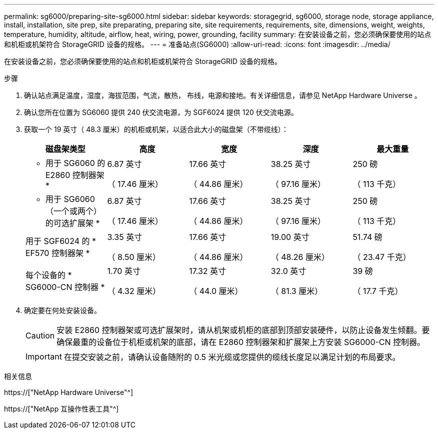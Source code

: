 ---
permalink: sg6000/preparing-site-sg6000.html 
sidebar: sidebar 
keywords: storagegrid, sg6000, storage node, storage appliance, install, installation, site prep, site preparating, preparing site, site requirements, requirements, site, dimensions, weight, weights, temperature, humidity, altitude, airflow, heat, wiring, power, grounding, facility 
summary: 在安装设备之前，您必须确保要使用的站点和机柜或机架符合 StorageGRID 设备的规格。 
---
= 准备站点(SG6000)
:allow-uri-read: 
:icons: font
:imagesdir: ../media/


[role="lead"]
在安装设备之前，您必须确保要使用的站点和机柜或机架符合 StorageGRID 设备的规格。

.步骤
. 确认站点满足温度，湿度，海拔范围，气流，散热， 布线，电源和接地。有关详细信息，请参见 NetApp Hardware Universe 。
. 确认您所在位置为 SG6060 提供 240 伏交流电源，为 SGF6024 提供 120 伏交流电源。
. 获取一个 19 英寸（ 48.3 厘米）的机柜或机架，以适合此大小的磁盘架（不带缆线）：
+
|===
| 磁盘架类型 | 高度 | 宽度 | 深度 | 最大重量 


 a| 
* 用于 SG6060 的 E2860 控制器架 *
 a| 
6.87 英寸

（ 17.46 厘米）
 a| 
17.66 英寸

（ 44.86 厘米）
 a| 
38.25 英寸

（ 97.16 厘米）
 a| 
250 磅

（ 113 千克）



 a| 
* 用于 SG6060 （一个或两个）的可选扩展架 *
 a| 
6.87 英寸

（ 17.46 厘米）
 a| 
17.66 英寸

（ 44.86 厘米）
 a| 
38.25 英寸

（ 97.16 厘米）
 a| 
250 磅

（ 113 千克）



 a| 
用于 SGF6024 的 * EF570 控制器架 *
 a| 
3.35 英寸

（ 8.50 厘米）
 a| 
17.66 英寸

（ 44.86 厘米）
 a| 
19.00 英寸

（ 48.26 厘米）
 a| 
51.74 磅

（ 23.47 千克）



 a| 
每个设备的 * SG6000-CN 控制器 *
 a| 
1.70 英寸

（ 4.32 厘米）
 a| 
17.32 英寸

（ 44.0 厘米）
 a| 
32.0 英寸

（ 81.3 厘米）
 a| 
39 磅

（ 17.7 千克）

|===
. 确定要在何处安装设备。
+

CAUTION: 安装 E2860 控制器架或可选扩展架时，请从机架或机柜的底部到顶部安装硬件，以防止设备发生倾翻。要确保最重的设备位于机柜或机架的底部，请在 E2860 控制器架和扩展架上方安装 SG6000-CN 控制器。

+

IMPORTANT: 在提交安装之前，请确认设备随附的 0.5 米光缆或您提供的缆线长度足以满足计划的布局要求。



.相关信息
https://["NetApp Hardware Universe"^]

https://["NetApp 互操作性表工具"^]
